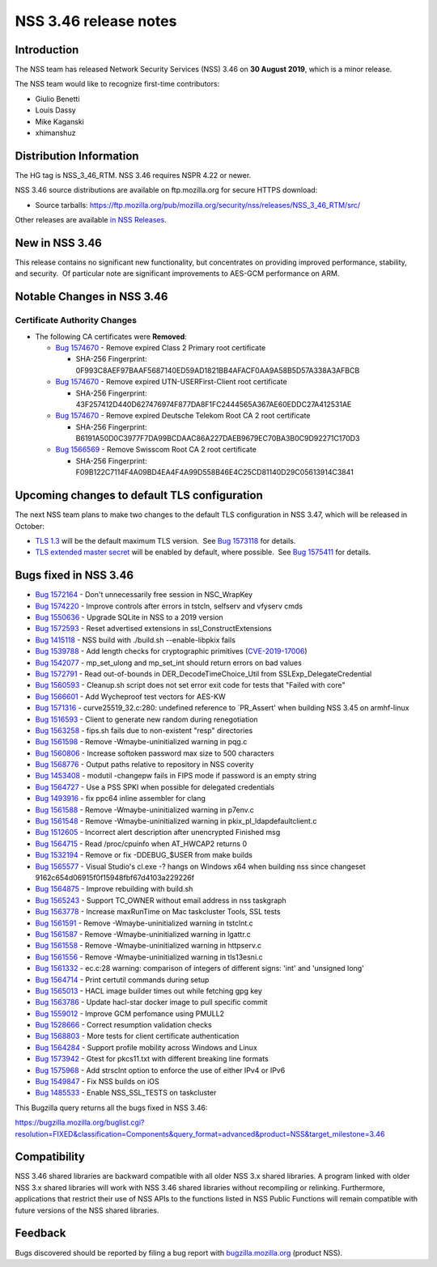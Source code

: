 ======================
NSS 3.46 release notes
======================
.. _Introduction:

Introduction
------------

The NSS team has released Network Security Services (NSS) 3.46 on **30
August 2019**, which is a minor release.

The NSS team would like to recognize first-time contributors:

-  Giulio Benetti
-  Louis Dassy
-  Mike Kaganski
-  xhimanshuz

.. _Distribution_Information:

Distribution Information
------------------------

The HG tag is NSS_3_46_RTM. NSS 3.46 requires NSPR 4.22 or newer.

NSS 3.46 source distributions are available on ftp.mozilla.org for
secure HTTPS download:

-  Source tarballs:
   https://ftp.mozilla.org/pub/mozilla.org/security/nss/releases/NSS_3_46_RTM/src/

Other releases are available `in NSS
Releases </en-US/docs/Mozilla/Projects/NSS/NSS_Releases>`__.

.. _New_in_NSS_3.46:

New in NSS 3.46
---------------

This release contains no significant new functionality, but concentrates
on providing improved performance, stability, and security.  Of
particular note are significant improvements to AES-GCM performance on
ARM.

.. _Notable_Changes_in_NSS_3.46:

Notable Changes in NSS 3.46
---------------------------

.. _Certificate_Authority_Changes:

Certificate Authority Changes
~~~~~~~~~~~~~~~~~~~~~~~~~~~~~

-  The following CA certificates were **Removed**:

   -  `Bug
      1574670 <https://bugzilla.mozilla.org/show_bug.cgi?id=1574670>`__
      - Remove expired Class 2 Primary root certificate

      -  SHA-256 Fingerprint:
         0F993C8AEF97BAAF5687140ED59AD1821BB4AFACF0AA9A58B5D57A338A3AFBCB

   -  `Bug
      1574670 <https://bugzilla.mozilla.org/show_bug.cgi?id=1574670>`__
      - Remove expired UTN-USERFirst-Client root certificate

      -  SHA-256 Fingerprint:
         43F257412D440D627476974F877DA8F1FC2444565A367AE60EDDC27A412531AE

   -  `Bug
      1574670 <https://bugzilla.mozilla.org/show_bug.cgi?id=1574670>`__
      - Remove expired Deutsche Telekom Root CA 2 root certificate

      -  SHA-256 Fingerprint:
         B6191A50D0C3977F7DA99BCDAAC86A227DAEB9679EC70BA3B0C9D92271C170D3

   -  `Bug
      1566569 <https://bugzilla.mozilla.org/show_bug.cgi?id=1566569>`__
      - Remove Swisscom Root CA 2 root certificate

      -  SHA-256 Fingerprint:
         F09B122C7114F4A09BD4EA4F4A99D558B46E4C25CD81140D29C05613914C3841

.. _Upcoming_changes_to_default_TLS_configuration:

Upcoming changes to default TLS configuration
---------------------------------------------

The next NSS team plans to make two changes to the default TLS
configuration in NSS 3.47, which will be released in October:

-  `TLS 1.3 <https://tools.ietf.org/html/rfc8446>`__ will be the default
   maximum TLS version.  See `Bug
   1573118 <https://bugzilla.mozilla.org/show_bug.cgi?id=1573118>`__ for
   details.
-  `TLS extended master secret <https://tools.ietf.org/html/rfc7627>`__
   will be enabled by default, where possible.  See `Bug
   1575411 <https://bugzilla.mozilla.org/show_bug.cgi?id=1575411>`__ for
   details.

.. _Bugs_fixed_in_NSS_3.46:

Bugs fixed in NSS 3.46
----------------------

-  `Bug
   1572164 <https://bugzilla.mozilla.org/show_bug.cgi?id=1572164>`__ -
   Don't unnecessarily free session in NSC_WrapKey
-  `Bug
   1574220 <https://bugzilla.mozilla.org/show_bug.cgi?id=1574220>`__ -
   Improve controls after errors in tstcln, selfserv and vfyserv cmds
-  `Bug
   1550636 <https://bugzilla.mozilla.org/show_bug.cgi?id=1550636>`__ -
   Upgrade SQLite in NSS to a 2019 version
-  `Bug
   1572593 <https://bugzilla.mozilla.org/show_bug.cgi?id=1572593>`__ -
   Reset advertised extensions in ssl_ConstructExtensions
-  `Bug
   1415118 <https://bugzilla.mozilla.org/show_bug.cgi?id=1415118>`__ -
   NSS build with ./build.sh --enable-libpkix fails
-  `Bug
   1539788 <https://bugzilla.mozilla.org/show_bug.cgi?id=1539788>`__ -
   Add length checks for cryptographic primitives
   (`CVE-2019-17006 <https://bugzilla.mozilla.org/show_bug.cgi?id=CVE-2019-17006>`__)
-  `Bug
   1542077 <https://bugzilla.mozilla.org/show_bug.cgi?id=1542077>`__ -
   mp_set_ulong and mp_set_int should return errors on bad values
-  `Bug
   1572791 <https://bugzilla.mozilla.org/show_bug.cgi?id=1572791>`__ -
   Read out-of-bounds in DER_DecodeTimeChoice_Util from
   SSLExp_DelegateCredential
-  `Bug
   1560593 <https://bugzilla.mozilla.org/show_bug.cgi?id=1560593>`__ -
   Cleanup.sh script does not set error exit code for tests that "Failed
   with core"
-  `Bug
   1566601 <https://bugzilla.mozilla.org/show_bug.cgi?id=1566601>`__ -
   Add Wycheproof test vectors for AES-KW
-  `Bug
   1571316 <https://bugzilla.mozilla.org/show_bug.cgi?id=1571316>`__ -
   curve25519_32.c:280: undefined reference to \`PR_Assert' when
   building NSS 3.45 on armhf-linux
-  `Bug
   1516593 <https://bugzilla.mozilla.org/show_bug.cgi?id=1516593>`__ -
   Client to generate new random during renegotiation
-  `Bug
   1563258 <https://bugzilla.mozilla.org/show_bug.cgi?id=1563258>`__ -
   fips.sh fails due to non-existent "resp" directories
-  `Bug
   1561598 <https://bugzilla.mozilla.org/show_bug.cgi?id=1561598>`__ -
   Remove -Wmaybe-uninitialized warning in pqg.c
-  `Bug
   1560806 <https://bugzilla.mozilla.org/show_bug.cgi?id=1560806>`__ -
   Increase softoken password max size to 500 characters
-  `Bug
   1568776 <https://bugzilla.mozilla.org/show_bug.cgi?id=1568776>`__ -
   Output paths relative to repository in NSS coverity
-  `Bug
   1453408 <https://bugzilla.mozilla.org/show_bug.cgi?id=1453408>`__ -
   modutil -changepw fails in FIPS mode if password is an empty string
-  `Bug
   1564727 <https://bugzilla.mozilla.org/show_bug.cgi?id=1564727>`__ -
   Use a PSS SPKI when possible for delegated credentials
-  `Bug
   1493916 <https://bugzilla.mozilla.org/show_bug.cgi?id=1493916>`__ -
   fix ppc64 inline assembler for clang
-  `Bug
   1561588 <https://bugzilla.mozilla.org/show_bug.cgi?id=1561588>`__ -
   Remove -Wmaybe-uninitialized warning in p7env.c
-  `Bug
   1561548 <https://bugzilla.mozilla.org/show_bug.cgi?id=1561548>`__ -
   Remove -Wmaybe-uninitialized warning in pkix_pl_ldapdefaultclient.c
-  `Bug
   1512605 <https://bugzilla.mozilla.org/show_bug.cgi?id=1512605>`__ -
   Incorrect alert description after unencrypted Finished msg
-  `Bug
   1564715 <https://bugzilla.mozilla.org/show_bug.cgi?id=1564715>`__ -
   Read /proc/cpuinfo when AT_HWCAP2 returns 0
-  `Bug
   1532194 <https://bugzilla.mozilla.org/show_bug.cgi?id=1532194>`__ -
   Remove or fix -DDEBUG_$USER from make builds
-  `Bug
   1565577 <https://bugzilla.mozilla.org/show_bug.cgi?id=1565577>`__ -
   Visual Studio's cl.exe -? hangs on Windows x64 when building nss
   since changeset 9162c654d06915f0f15948fbf67d4103a229226f
-  `Bug
   1564875 <https://bugzilla.mozilla.org/show_bug.cgi?id=1564875>`__ -
   Improve rebuilding with build.sh
-  `Bug
   1565243 <https://bugzilla.mozilla.org/show_bug.cgi?id=1565243>`__ -
   Support TC_OWNER without email address in nss taskgraph
-  `Bug
   1563778 <https://bugzilla.mozilla.org/show_bug.cgi?id=1563778>`__ -
   Increase maxRunTime on Mac taskcluster Tools, SSL tests
-  `Bug
   1561591 <https://bugzilla.mozilla.org/show_bug.cgi?id=1561591>`__ -
   Remove -Wmaybe-uninitialized warning in tstclnt.c
-  `Bug
   1561587 <https://bugzilla.mozilla.org/show_bug.cgi?id=1561587>`__ -
   Remove -Wmaybe-uninitialized warning in lgattr.c
-  `Bug
   1561558 <https://bugzilla.mozilla.org/show_bug.cgi?id=1561558>`__ -
   Remove -Wmaybe-uninitialized warning in httpserv.c
-  `Bug
   1561556 <https://bugzilla.mozilla.org/show_bug.cgi?id=1561556>`__ -
   Remove -Wmaybe-uninitialized warning in tls13esni.c
-  `Bug
   1561332 <https://bugzilla.mozilla.org/show_bug.cgi?id=1561332>`__ -
   ec.c:28 warning: comparison of integers of different signs: 'int' and
   'unsigned long'
-  `Bug
   1564714 <https://bugzilla.mozilla.org/show_bug.cgi?id=1564714>`__ -
   Print certutil commands during setup
-  `Bug
   1565013 <https://bugzilla.mozilla.org/show_bug.cgi?id=1565013>`__ -
   HACL image builder times out while fetching gpg key
-  `Bug
   1563786 <https://bugzilla.mozilla.org/show_bug.cgi?id=1563786>`__ -
   Update hacl-star docker image to pull specific commit
-  `Bug
   1559012 <https://bugzilla.mozilla.org/show_bug.cgi?id=1559012>`__ -
   Improve GCM perfomance using PMULL2
-  `Bug
   1528666 <https://bugzilla.mozilla.org/show_bug.cgi?id=1528666>`__ -
   Correct resumption validation checks
-  `Bug
   1568803 <https://bugzilla.mozilla.org/show_bug.cgi?id=1568803>`__ -
   More tests for client certificate authentication
-  `Bug
   1564284 <https://bugzilla.mozilla.org/show_bug.cgi?id=1564284>`__ -
   Support profile mobility across Windows and Linux
-  `Bug
   1573942 <https://bugzilla.mozilla.org/show_bug.cgi?id=1573942>`__ -
   Gtest for pkcs11.txt with different breaking line formats
-  `Bug
   1575968 <https://bugzilla.mozilla.org/show_bug.cgi?id=1575968>`__ -
   Add strsclnt option to enforce the use of either IPv4 or IPv6
-  `Bug
   1549847 <https://bugzilla.mozilla.org/show_bug.cgi?id=1549847>`__ -
   Fix NSS builds on iOS
-  `Bug
   1485533 <https://bugzilla.mozilla.org/show_bug.cgi?id=1485533>`__ -
   Enable NSS_SSL_TESTS on taskcluster

This Bugzilla query returns all the bugs fixed in NSS 3.46:

https://bugzilla.mozilla.org/buglist.cgi?resolution=FIXED&classification=Components&query_format=advanced&product=NSS&target_milestone=3.46

.. _Compatibility:

Compatibility
-------------

NSS 3.46 shared libraries are backward compatible with all older NSS 3.x
shared libraries. A program linked with older NSS 3.x shared libraries
will work with NSS 3.46 shared libraries without recompiling or
relinking. Furthermore, applications that restrict their use of NSS APIs
to the functions listed in NSS Public Functions will remain compatible
with future versions of the NSS shared libraries.

.. _Feedback:

Feedback
--------

Bugs discovered should be reported by filing a bug report with
`bugzilla.mozilla.org <https://bugzilla.mozilla.org/enter_bug.cgi?product=NSS>`__
(product NSS).